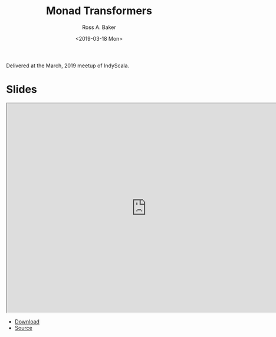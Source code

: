 #+TITLE: Monad Transformers
#+AUTHOR: Ross A. Baker
#+DATE:	<2019-03-18 Mon>

Delivered at the March, 2019 meetup of IndyScala.

* Slides

#+begin_export html
<iframe width="756" height="567" src="http://indyscala.org/monad-transformers/#1" title="Slides"></iframe>
#+end_export

- [[http://indyscala.org/scala213/#1][Download]]
- [[https://github.com/indyscala/monad-transformers][Source]]
